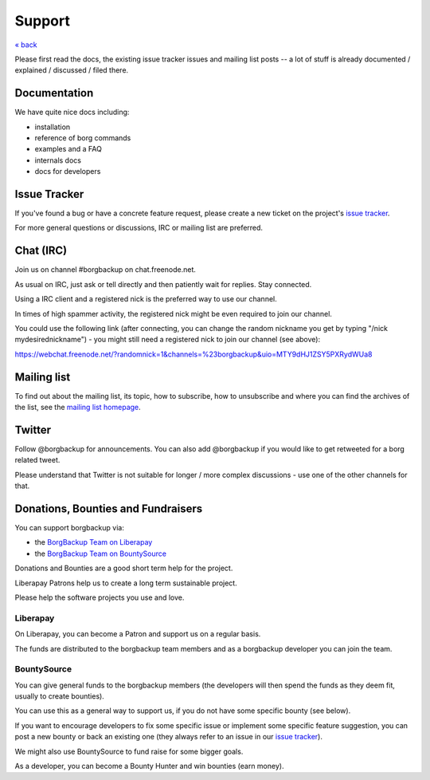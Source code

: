 Support
=======

`« back </>`_

Please first read the docs, the existing issue tracker issues and mailing
list posts -- a lot of stuff is already documented / explained / discussed /
filed there.

.. _docs:

Documentation
-------------

We have quite nice docs including:

- installation
- reference of borg commands
- examples and a FAQ
- internals docs
- docs for developers

.. _issue_tracker:

Issue Tracker
-------------

If you've found a bug or have a concrete feature request, please create a new
ticket on the project's `issue tracker
<https://www.github.com/borgbackup/borg/issues>`_.

For more general questions or discussions, IRC or mailing list are preferred.

.. _chat_irc:

Chat (IRC)
----------

Join us on channel #borgbackup on chat.freenode.net.

As usual on IRC, just ask or tell directly and then patiently wait for replies.
Stay connected.

Using a IRC client and a registered nick is the preferred way to use our channel.

In times of high spammer activity, the registered nick might be even required to
join our channel.

You could use the following link (after connecting, you can change the random
nickname you get by typing "/nick mydesirednickname") - you might still need a
registered nick to join our channel (see above):

https://webchat.freenode.net/?randomnick=1&channels=%23borgbackup&uio=MTY9dHJ1ZSY5PXRydWUa8

.. _mailing_list:

Mailing list
------------

To find out about the mailing list, its topic, how to subscribe, how to
unsubscribe and where you can find the archives of the list, see the
`mailing list homepage
<https://mail.python.org/mailman/listinfo/borgbackup>`_.

.. _twitter:

Twitter
-------

Follow @borgbackup for announcements. You can also add @borgbackup if you
would like to get retweeted for a borg related tweet.

Please understand that Twitter is not suitable for longer / more complex
discussions - use one of the other channels for that.

.. _bounties_and_fundraisers:
.. _funding:

Donations, Bounties and Fundraisers
-----------------------------------

You can support borgbackup via:

- the `BorgBackup Team on Liberapay <https://liberapay.com/borgbackup/donate>`_
- the `BorgBackup Team on BountySource <https://www.bountysource.com/teams/borgbackup>`_

Donations and Bounties are a good short term help for the project.

Liberapay Patrons help us to create a long term sustainable project.

Please help the software projects you use and love.

Liberapay
~~~~~~~~~

On Liberapay, you can become a Patron and support us on a regular basis.

The funds are distributed to the borgbackup team members and as a borgbackup
developer you can join the team.

BountySource
~~~~~~~~~~~~

You can give general funds to the borgbackup members (the developers will
then spend the funds as they deem fit, usually to create bounties).

You can use this as a general way to support us, if you do not have some
specific bounty (see below).

If you want to encourage developers to fix some specific issue or implement some
specific feature suggestion, you can post a new bounty or back an existing one
(they always refer to an issue in our `issue tracker`_).

We might also use BountySource to fund raise for some bigger goals.

As a developer, you can become a Bounty Hunter and win bounties (earn money).
